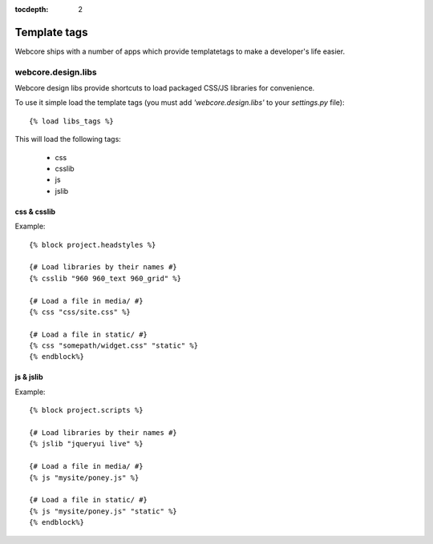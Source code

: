 :tocdepth: 2

.. |webcore| replace:: Webcore

.. _templatetags:

Template tags
=============

Webcore ships with a number of apps which provide templatetags to make a developer's life easier.

webcore.design.libs
-------------------

Webcore design libs provide shortcuts to load packaged CSS/JS libraries for convenience.

To use it simple load the template tags (you must add *'webcore.design.libs'* to your *settings.py* file)::

    {% load libs_tags %}

This will load the following tags:

 * css
 * csslib
 * js
 * jslib

css & csslib
^^^^^^^^^^^^

Example::

    {% block project.headstyles %}

    {# Load libraries by their names #}
    {% csslib "960 960_text 960_grid" %}

    {# Load a file in media/ #}
    {% css "css/site.css" %}

    {# Load a file in static/ #}
    {% css "somepath/widget.css" "static" %}
    {% endblock%}

js & jslib
^^^^^^^^^^

Example::

    {% block project.scripts %}

    {# Load libraries by their names #}
    {% jslib "jqueryui live" %}

    {# Load a file in media/ #}
    {% js "mysite/poney.js" %}

    {# Load a file in static/ #}
    {% js "mysite/poney.js" "static" %}
    {% endblock%}

